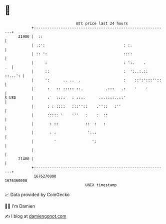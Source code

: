 * 👋

#+begin_example
                                   BTC price last 24 hours                    
               +------------------------------------------------------------+ 
         21900 |  ::                                                        | 
               | .:':                                   : :.                | 
               | :: ':                                  ::::                | 
               |     :                                  : ':.    .       .  | 
               |     ::                                 :  ':..:.:: ::...': | 
               |     ':      .. ..  .                   :    ::':':::''::   | 
               |      :   :: ::::: ::.          .:::   .:    '    '         | 
   $ USD       |      :   ::::   : :::.      .:.::::..::'                   | 
               |      : : ::::   :::''::    .''::   :''                     | 
               |      ::::: '    '''   :    :  ::                           | 
               |       : ::            ::  :   :                            | 
               |       : :              ':.:                                | 
               |         '                ':                                | 
               |                                                            | 
         21400 |                                                            | 
               +------------------------------------------------------------+ 
                1676270000                                        1676360000  
                                       UNIX timestamp                         
#+end_example
📈 Data provided by CoinGecko

🧑‍💻 I'm Damien

✍️ I blog at [[https://www.damiengonot.com][damiengonot.com]]
